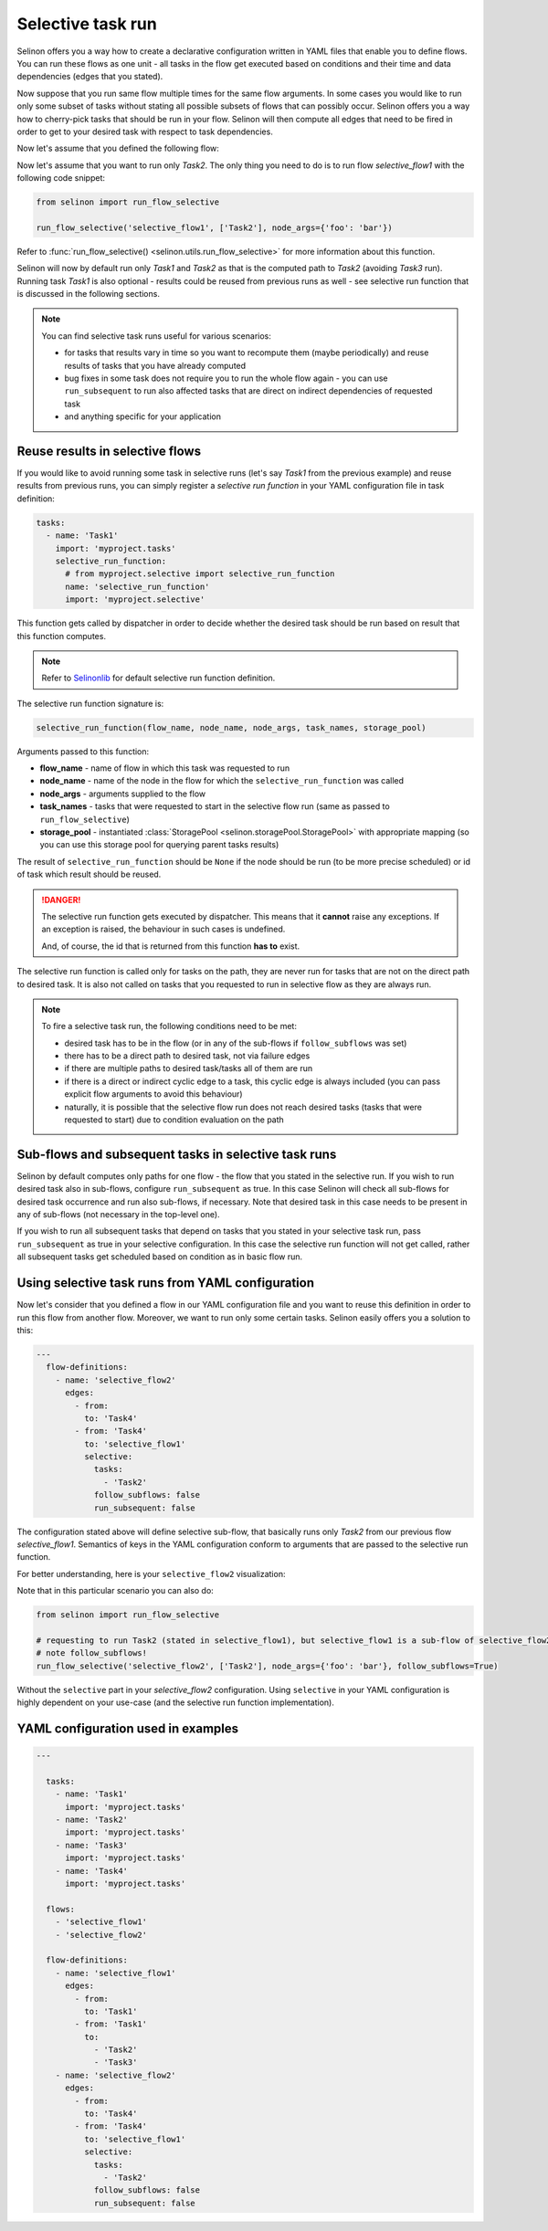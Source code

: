 .. _selective:

Selective task run
------------------

Selinon offers you a way how to create a declarative configuration written in YAML files that enable you to define flows. You can run these flows as one unit - all tasks in the flow get executed based on conditions and their time and data dependencies (edges that you stated).

Now suppose that you run same flow multiple times for the same flow arguments. In some cases you would like to run only some subset of tasks without stating all possible subsets of flows that can possibly occur. Selinon offers you a way how to cherry-pick tasks that should be run in your flow. Selinon will then compute all edges that need to be fired in order to get to your desired task with respect to task dependencies.

Now let's assume that you defined the following flow:

.. image:: _static/selective_flow1.png
  :align: center

Now let's assume that you want to run only `Task2`. The only thing you need to do is to run flow `selective_flow1` with the following code snippet:

.. code-block:: python

   from selinon import run_flow_selective

   run_flow_selective('selective_flow1', ['Task2'], node_args={'foo': 'bar'})

Refer to :func:`run_flow_selective() <selinon.utils.run_flow_selective>` for more information about this function.

Selinon will now by default run only `Task1` and `Task2` as that is the computed path to `Task2` (avoiding `Task3` run). Running task `Task1` is also optional - results could be reused from previous runs as well - see selective run function that is discussed in the following sections.

.. note::

  You can find selective task runs useful for various scenarios:

  * for tasks that results vary in time so you want to recompute them (maybe periodically) and reuse results of tasks that you have already computed
  * bug fixes in some task does not require you to run the whole flow again - you can use ``run_subsequent`` to run also affected tasks that are direct on indirect dependencies of requested task
  * and anything specific for your application

Reuse results in selective flows
================================

If you would like to avoid running some task in selective runs (let's say `Task1` from the previous example) and reuse results from previous runs, you can simply register a `selective run function` in your YAML configuration file in task definition:

.. code-block:: yaml

 tasks:
   - name: 'Task1'
     import: 'myproject.tasks'
     selective_run_function:
       # from myproject.selective import selective_run_function
       name: 'selective_run_function'
       import: 'myproject.selective'

This function gets called by dispatcher in order to decide whether the desired task should be run based on result that this function computes.

.. note::

  Refer to `Selinonlib <https://selinonlib.readthedocs.io/>`_ for default selective run function definition.

The selective run function signature is:

.. code-block:: python

  selective_run_function(flow_name, node_name, node_args, task_names, storage_pool)


Arguments passed to this function:

* **flow_name** - name of flow in which this task was requested to run
* **node_name** - name of the node in the flow for which the ``selective_run_function`` was called
* **node_args** - arguments supplied to the flow
* **task_names** - tasks that were requested to start in the selective flow run (same as passed to ``run_flow_selective``)
* **storage_pool** - instantiated :class:`StoragePool <selinon.storagePool.StoragePool>` with appropriate mapping (so you can use this storage pool for querying parent tasks results)


The result of ``selective_run_function`` should be ``None`` if the node should be run (to be more precise scheduled) or id of task which result should be reused.

.. danger::

  The selective run function gets executed by dispatcher. This means that it **cannot** raise any exceptions. If an exception is raised, the behaviour in such cases is undefined.

  And, of course, the id that is returned from this function **has to** exist.


The selective run function is called only for tasks on the path, they are never run for tasks that are not on the direct path to desired task. It is also not called on tasks that you requested to run in selective flow as they are always run.

.. note::

  To fire a selective task run, the following conditions need to be met:

  * desired task has to be in the flow (or in any of the sub-flows if ``follow_subflows`` was set)
  * there has to be a direct path to desired task, not via failure edges
  * if there are multiple paths to desired task/tasks all of them are run
  * if there is a direct or indirect cyclic edge to a task, this cyclic edge is always included (you can pass explicit flow arguments to avoid this behaviour)
  * naturally, it is possible that the selective flow run does not reach desired tasks (tasks that were requested to start) due to condition evaluation on the path

Sub-flows and subsequent tasks in selective task runs
=====================================================

Selinon by default computes only paths for one flow - the flow that you stated in the selective run. If you wish to run desired task also in sub-flows, configure ``run_subsequent`` as true. In this case Selinon will check all sub-flows for desired task occurrence and run also sub-flows, if necessary. Note that desired task in this case needs to be present in any of sub-flows (not necessary in the top-level one).

If you wish to run all subsequent tasks that depend on tasks that you stated in your selective task run, pass ``run_subsequent`` as true in your selective configuration. In this case the selective run function will not get called, rather all subsequent tasks get scheduled based on condition as in basic flow run.

Using selective task runs from YAML configuration
=================================================

Now let's consider that you defined a flow in our YAML configuration file and you want to reuse this definition in order to run this flow from another flow. Moreover, we want to run only some certain tasks. Selinon easily offers you a solution to this:

.. code-block:: yaml

  ---
    flow-definitions:
      - name: 'selective_flow2'
        edges:
          - from:
            to: 'Task4'
          - from: 'Task4'
            to: 'selective_flow1'
            selective:
              tasks:
                - 'Task2'
              follow_subflows: false
              run_subsequent: false

The configuration stated above will define selective sub-flow, that basically runs only `Task2` from our previous flow `selective_flow1`. Semantics of keys in the YAML configuration conform to arguments that are passed to the selective run function.

For better understanding, here is your ``selective_flow2`` visualization:

.. image:: _static/selective_flow2.png
  :align: center

Note that in this particular scenario you can also do:

.. code-block:: python

   from selinon import run_flow_selective

   # requesting to run Task2 (stated in selective_flow1), but selective_flow1 is a sub-flow of selective_flow2
   # note follow_subflows!
   run_flow_selective('selective_flow2', ['Task2'], node_args={'foo': 'bar'}, follow_subflows=True)

Without the ``selective`` part in your `selective_flow2` configuration. Using ``selective`` in your YAML configuration is highly dependent on your use-case (and the selective run function implementation).


YAML configuration used in examples
===================================

.. code-block:: yaml

  ---

    tasks:
      - name: 'Task1'
        import: 'myproject.tasks'
      - name: 'Task2'
        import: 'myproject.tasks'
      - name: 'Task3'
        import: 'myproject.tasks'
      - name: 'Task4'
        import: 'myproject.tasks'

    flows:
      - 'selective_flow1'
      - 'selective_flow2'

    flow-definitions:
      - name: 'selective_flow1'
        edges:
          - from:
            to: 'Task1'
          - from: 'Task1'
            to:
              - 'Task2'
              - 'Task3'
      - name: 'selective_flow2'
        edges:
          - from:
            to: 'Task4'
          - from: 'Task4'
            to: 'selective_flow1'
            selective:
              tasks:
                - 'Task2'
              follow_subflows: false
              run_subsequent: false
